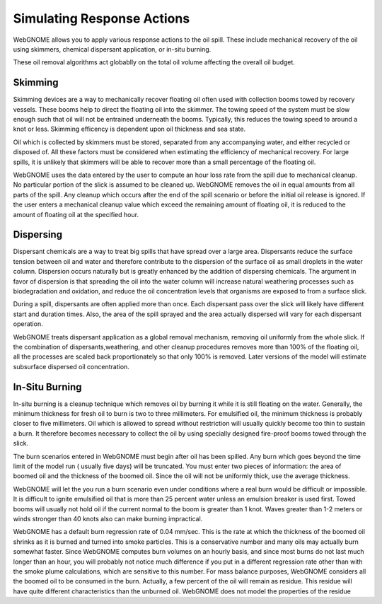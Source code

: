 ###########################
Simulating Response Actions
###########################

WebGNOME allows you to apply various response actions to the oil spill. These include mechanical recovery of the oil using skimmers, chemical dispersant application, or  in-situ burning. 

These oil removal algorithms act globablly on the total oil volume affecting the overall oil budget.

Skimming
^^^^^^^^^^^^^^^^^^^^^^^^^^
Skimming devices are a way to mechanically recover floating oil often used with collection booms towed by recovery vessels. These booms help to direct the floating oil into the skimmer. The towing speed of the system must be slow enough such that oil will not be entrained underneath the booms. Typically, this reduces the towing speed to around a knot or less. Skimming efficency is dependent upon oil thickness and sea state.

Oil which is collected by skimmers must be stored, separated from any accompanying water, and either recycled or disposed of. All these factors must be considered when estimating the efficiency of mechanical recovery. For large spills, it is unlikely that skimmers will be able to recover more than a small percentage of the floating oil.

WebGNOME uses the data entered by the user to compute an hour loss rate from the spill due to mechanical cleanup. No particular portion of the slick is assumed to be cleaned up. WebGNOME removes the oil in equal amounts from all parts of the spill. Any cleanup which occurs after the end of the spill scenario or before the initial oil release is ignored. If the user enters a mechanical cleanup value which exceed the remaining amount of floating oil, it is reduced to the amount of floating oil at the specified hour. 

Dispersing
^^^^^^^^^^^^^^^^^^^^^^^^^^ 
Dispersant chemicals are a way to treat big spills that have spread over a large area. Dispersants reduce the surface tension between oil and water and therefore contribute to the dispersion of the surface oil as small droplets in the water column. Dispersion occurs naturally but is greatly enhanced by the addition of dispersing chemicals. The argument in favor of dispersion is that spreading the oil into the water column will increase natural weathering processes such as biodegradation and oxidation, and reduce the oil concentration levels that organisms are exposed to from a surface slick. 

During a spill, dispersants are often applied more than once. Each dispersant pass over the slick will likely have different start and duration times. Also, the area of the spill sprayed and the area actually dispersed will vary for each dispersant operation. 

WebGNOME treats dispersant application as a global removal mechanism, removing oil uniformly from the whole slick. If the combination of dispersants,weathering, and other cleanup procedures removes more than 100% of the floating oil, all the processes are scaled back proportionately so that only 100% is removed. Later versions of the model will estimate subsurface dispersed oil concentration.

In-Situ Burning
^^^^^^^^^^^^^^^^^^^^^^^^^
In-situ burning is a cleanup technique which removes oil by burning it while it is still floating on the water. Generally, the minimum thickness for fresh oil to burn is two to three millimeters. For emulsified oil, the minimum thickness is probably closer to five millimeters. Oil which is allowed to spread without restriction will usually quickly become too thin to sustain a burn. It therefore becomes necessary to collect the oil by using specially designed fire-proof booms towed through the slick. 

The burn scenarios entered in WebGNOME must begin after oil has been spilled. Any burn which goes beyond the time limit of the model run ( usually five days) will be truncated. You must enter two pieces of information: the area of boomed oil and the thickness of the boomed oil. Since the oil will not be uniformly thick, use the average thickness.

WebGNOME will let the you run a burn scenario even under conditions where a real burn would be difficult or impossible. It is difficult to ignite emulsified oil that is more than 25 percent water unless an emulsion breaker is used first. Towed booms will usually not hold oil if the current normal to the boom is greater than 1 knot. Waves greater than 1-2 meters or winds stronger than 40 knots also can make burning impractical.

WebGNOME has a default burn regression rate of 0.04 mm/sec. This is the rate at which the thickness of the boomed oil shrinks as it is burned and turned into smoke particles. This is a conservative number and many oils may actually burn somewhat faster. Since WebGNOME computes burn volumes on an hourly basis, and since most burns do not last much longer than an hour, you will probably not notice much difference if you put in a different regression rate other than with the smoke plume calculations, which are sensitive to this number. For mass balance purposes, WebGNOME considers all the boomed oil to be consumed in the burn. Actually, a few percent of the oil will remain as residue. This residue will have quite different characteristics than the unburned oil. WebGNOME does not model the properties of the residue
